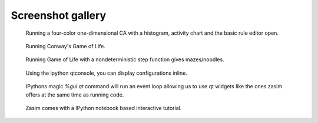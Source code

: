 .. _screenshot_gallery:

Screenshot gallery
==================

.. figure:: gallery/zasim_gallery_1.png
    :alt: Running a four-color one-dimensional CA

    Running a four-color one-dimensional CA with a histogram, activity chart and the basic rule editor open.


.. figure:: gallery/zasim_gallery_2.png
    :alt: Running Conway's Game of Life

    Running Conway's Game of Life.


.. figure:: gallery/zasim_gallery_3.png
    :alt: Game of Life with nondeterministic step function

    Running Game of Life with a nondeterministic step function gives mazes/noodles.

.. figure:: gallery/zasim_gallery_4.png
    :alt: zasim in the interactive ipython qtconsole

    Using the ipython qtconsole, you can display configurations inline.

.. figure:: gallery/zasim_gallery_5.png
    :alt: zasim gui elements in the interactive ipython qtconsole

    IPythons magic `%gui qt` command will run an event loop allowing us to use qt widgets like the ones zasim offers at the same time as running code.

.. figure:: gallery/zasim_gallery_6.png
    :alt: Interactive tutorial

    Zasim comes with a IPython notebook based interactive tutorial.

